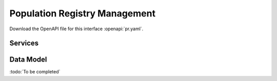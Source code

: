 
.. _annex-interface-pr:

Population Registry Management
------------------------------

Download the OpenAPI file for this interface :openapi:`pr.yaml`.

Services
""""""""
.. openapi:: ../../yaml/pr.yaml
    :examples:
    :group:

Data Model
""""""""""

:todo:`To be completed`

